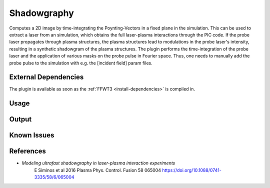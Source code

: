 .. _usage-plugins-Shadowgraphy:

Shadowgraphy
------------

Computes a 2D image by time-integrating the Poynting-Vectors in a fixed plane in the simulation.
This can be used to extract a laser from an simulation, which obtains the full laser-plasma interactions through the PIC code.
If the probe laser propagates through plasma structures, the plasma structures lead to modulations in the probe laser's intensity, resulting in a synthetic shadowgram of the plasma structures.
The plugin performs the time-integration of the probe laser and the application of various masks on the probe pulse in Fourier space.
Thus, one needs to manually add the probe pulse to the simulation with e.g. the [incident field] param files.


External Dependencies
^^^^^^^^^^^^^^^^^^^^^
The plugin is available as soon as the :ref:`FFWT3 <install-dependencies>` is compiled in.

Usage
^^^^^


Output
^^^^^^


Known Issues
^^^^^^^^^^^^


References
^^^^^^^^^^

- *Modeling ultrafast shadowgraphy in laser-plasma interaction experiments*
   E Siminos et al 2016 Plasma Phys. Control. Fusion 58 065004
   https://doi.org/10.1088/0741-3335/58/6/065004